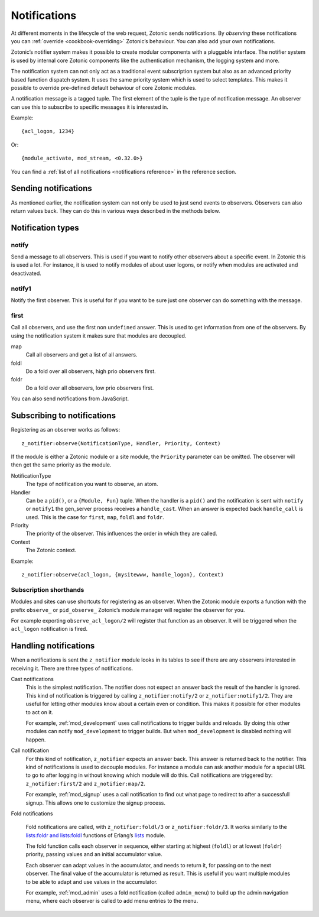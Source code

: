 .. _guide-notification:

Notifications
=============

At different moments in the lifecycle of the web request, Zotonic sends
notifications. By *observing* these notifications you can
:ref:`override <cookbook-overriding>` Zotonic’s behaviour. You can also
add your own notifications.

Zotonic’s notifier system makes it possible to create modular
components with a pluggable interface. The notifier system is used by
internal core Zotonic components like the authentication mechanism,
the logging system and more.

The notification system can not only act as a traditional event
subscription system but also as an advanced priority based function
dispatch system. It uses the same priority system which is used to
select templates. This makes it possible to override pre-defined
default behaviour of core Zotonic modules.

A notification message is a tagged tuple. The first element of the
tuple is the type of notification message. An observer can use this
to subscribe to specific messages it is interested in.

Example::

  {acl_logon, 1234}

Or::

  {module_activate, mod_stream, <0.32.0>}

You can find a :ref:`list of all notifications <notifications reference>` in the
reference section.

Sending notifications
---------------------

As mentioned earlier, the notification system can not only be used to
just send events to observers. Observers can also return values
back. They can do this in various ways described in the methods below.

Notification types
------------------

notify
^^^^^^

Send a message to all observers. This is used if you want to
notify other observers about a specific event. In Zotonic this
is used a lot. For instance, it is used to notify modules of
about user logons, or notify when modules are activated and
deactivated.

notify1
^^^^^^^

Notify the first observer. This is useful for if you want to
be sure just one observer can do something with the message.

.. _notification-first:

first
^^^^^

Call all observers, and use the first non ``undefined`` answer.
This is used to get information from one of the observers. By
using the notification system it makes sure that modules are
decoupled.

map
  Call all observers and get a list of all answers.

foldl
  Do a fold over all observers, high prio observers first.

foldr
  Do a fold over all observers, low prio observers first.

You can also send notifications from JavaScript.

.. _guide-notifications-observe:

Subscribing to notifications
----------------------------

Registering as an observer works as follows::

   z_notifier:observe(NotificationType, Handler, Priority, Context)

If the module is either a Zotonic module or a site module, the
``Priority`` parameter can be omitted. The observer will then get
the same priority as the module.

NotificationType
  The type of notification you want to observe, an atom.

Handler
  Can be a ``pid()``, or a ``{Module, Fun}`` tuple. When the handler
  is a ``pid()`` and the notification is sent with ``notify`` or ``notify1``
  the gen_server process receives a ``handle_cast``. When an answer is
  expected back ``handle_call`` is used. This is the case for ``first``,
  ``map``, ``foldl`` and ``foldr``.

Priority
  The priority of the observer. This influences the order in which
  they are called.

Context
  The Zotonic context.

Example::

   z_notifier:observe(acl_logon, {mysitewww, handle_logon}, Context)

Subscription shorthands
^^^^^^^^^^^^^^^^^^^^^^^

Modules and sites can use shortcuts for registering as an observer. When the
Zotonic module exports a function with the prefix ``observe_`` or
``pid_observe_`` Zotonic’s module manager will register the observer for you.

For example exporting ``observe_acl_logon/2`` will register that function as
an observer. It will be triggered when the ``acl_logon`` notification is fired.

Handling notifications
----------------------

When a notifications is sent the ``z_notifier`` module looks in its
tables to see if there are any observers interested in receiving
it. There are three types of notifications.

Cast notifications
  This is the simplest notification. The notifier does not expect an answer back
  the result of the handler is ignored. This kind of notification is triggered by
  calling ``z_notifier:notify/2`` or ``z_notifier:notify1/2``. They are useful
  for letting other modules know about a certain even or condition. This
  makes it possible for other modules to act on it.

  For example, :ref:`mod_development` uses call notifications to trigger builds
  and reloads. By doing this other modules can notify ``mod_development`` to
  trigger builds. But when ``mod_development`` is disabled nothing will happen.

Call notification
  For this kind of notification, ``z_notifier`` expects an answer back. This answer
  is returned back to the notifier. This kind of notifications is used to
  decouple modules. For instance a module can ask another module for a special
  URL to go to after logging in without knowing which module will do this.
  Call notifications are triggered by: ``z_notifier:first/2`` and
  ``z_notifier:map/2``.

  For example, :ref:`mod_signup` uses a call notification to find out what page
  to redirect to after a successfull signup. This allows one to customize the
  signup process.

Fold notifications

  Fold notifications are called, with ``z_notifier:foldl/3`` or
  ``z_notifier:foldr/3``. It works similarly to the `lists:foldr and
  lists:foldl <http://www.erlang.org/doc/man/lists.html#foldl-3>`_
  functions of Erlang’s `lists
  <http://www.erlang.org/doc/man/lists.html>`_ module.

  The fold function calls each observer in sequence, either starting
  at highest (``foldl``) or at lowest (``foldr``) priority, passing
  values and an initial accumulator value.

  Each observer can adapt values in the accumulator, and needs to
  return it, for passing on to the next observer. The final value of
  the accumulator is returned as result. This is useful if you want
  multiple modules to be able to adapt and use values in the
  accumulator.

  For example, :ref:`mod_admin` uses a fold notification (called
  ``admin_menu``) to build up the admin navigation menu, where each
  observer is called to add menu entries to the menu.

.. seealso:: :ref:`list of all notifications <notifications reference>`
